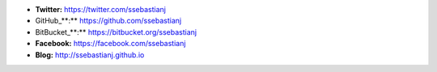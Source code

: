 .. title: Sebastianseba

* **Twitter:** https://twitter.com/ssebastianj

* GitHub_**:** https://github.com/ssebastianj

* BitBucket_**:** https://bitbucket.org/ssebastianj

* **Facebook:** https://facebook.com/ssebastianj

* **Blog:** http://ssebastianj.github.io

.. ############################################################################



